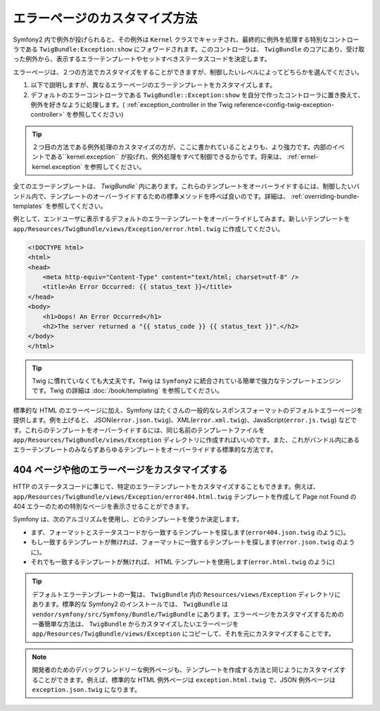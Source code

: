 エラーページのカスタマイズ方法
============================

Symfony2 内で例外が投げられると、その例外は ``Kernel`` クラスでキャッチされ、最終的に例外を処理する特別なコントローラである ``TwigBundle:Exception:show`` にフォワードされます。このコントローラは、 ``TwigBundle`` のコアにあり、受け取った例外から、表示するエラーテンプレートやセットすべきステータスコードを決定します。

エラーページは、２つの方法でカスタマイズをすることができますが、制御したいレベルによってどちらかを選んでください。

1. 以下で説明しますが、異なるエラーページのエラーテンプレートをカスタマイズします。

2. デフォルトのエラーコントローラである ``TwigBundle::Exception:show`` を自分で作ったコントローラに置き換えて、例外を好きなように処理します。( :ref:`exception_controller in the Twig reference<config-twig-exception-controller>` を参照してください)

.. tip::

    ２つ目の方法である例外処理のカスタマイズの方が、ここに書かれていることよりも、より強力です。内部のイベントである``kernel.exception`` が投げれ、例外処理をすべて制御できるからです。将来は、 :ref:`ernel-kernel.exception` を参照してください。

全てのエラーテンプレートは、 `TwigBundle`` 内にあります。これらのテンプレートをオーバーライドするには、制御したいバンドル内で、テンプレートのオーバーライドするための標準メソッドを呼べば良いのです。詳細は、 :ref:`overriding-bundle-templates` を参照してください。

例として、エンドユーザに表示するデフォルトのエラーテンプレートをオーバーライドしてみます。新しいテンプレートを ``app/Resources/TwigBundle/views/Exception/error.html.twig`` に作成してください。

.. code-block:: html+jinja

    <!DOCTYPE html>
    <html>
    <head>
        <meta http-equiv="Content-Type" content="text/html; charset=utf-8" />
        <title>An Error Occurred: {{ status_text }}</title>
    </head>
    <body>
        <h1>Oops! An Error Occurred</h1>
        <h2>The server returned a "{{ status_code }} {{ status_text }}".</h2>
    </body>
    </html>

.. tip::

    Twig に慣れていなくても大丈夫です。Twig は ``Symfony2`` に統合されている簡単で強力なテンプレートエンジンです。Twig の詳細は :doc:`/book/templating` を参照してください。

標準的な HTML のエラーページに加え、Symfony はたくさんの一般的なレスポンスフォーマットのデフォルトエラーページを提供します。例を上げると、 JSON(``error.json.twig``)、XML(``error.xml.twig``)、JavaScript(``error.js.twig``) などです。これらのテンプレートをオーバーライドするには、同じ名前のテンプレートファイルを ``app/Resources/TwigBundle/views/Exception`` ディレクトリに作成すればいいのです。また、これがバンドル内にあるエラーテンプレートのみならずあらゆるテンプレートをオーバーライドする標準的な方法です。

.. _cookbook-error-pages-by-status-code:

404 ページや他のエラーページをカスタマイズする
----------------------------------------------

HTTP のステータスコードに準じて、特定のエラーテンプレートをカスタマイズすることもできます。例えば、 ``app/Resources/TwigBundle/views/Exception/error404.html.twig`` テンプレートを作成して Page not Found の 404 エラーのための特別なページを表示させることができます。

Symfony は、次のアルゴリズムを使用し、どのテンプレートを使うか決定します。

* まず、フォーマットとステータスコードから一致するテンプレートを探します(``error404.json.twig`` のように)。

* もし一致するテンプレートが無ければ、フォーマットに一致するテンプレートを探します(``error.json.twig`` のように)。

* それでも一致するテンプレートが無ければ、 HTML テンプレートを使用します(``error.html.twig`` のように)

.. tip::

    デフォルトエラーテンプレートの一覧は、 ``TwigBundle`` 内の ``Resources/views/Exception`` ディレクトリにあります。標準的な Symfony2 のインストールでは、 ``TwigBundle`` は ``vendor/symfony/src/Symfony/Bundle/TwigBundle`` にあります。エラーページをカスタマイズするための一番簡単な方法は、 ``TwigBundle`` からカスタマイズしたいエラーページを ``app/Resources/TwigBundle/views/Exception`` にコピーして、それを元にカスタマイズすることです。

.. note::

    開発者のためのデバッグフレンドリーな例外ページも、テンプレートを作成する方法と同じようにカスタマイズすることができます。例えば、標準的な HTML 例外ページは ``exception.html.twig`` で、JSON 例外ページは ``exception.json.twig`` になります。
